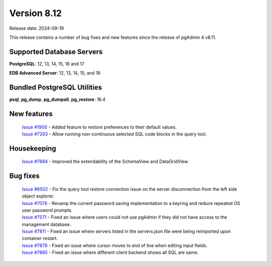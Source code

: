 ************
Version 8.12
************

Release date: 2024-09-19

This release contains a number of bug fixes and new features since the release of pgAdmin 4 v8.11.

Supported Database Servers
**************************
**PostgreSQL**: 12, 13, 14, 15, 16 and 17

**EDB Advanced Server**: 12, 13, 14, 15, and 16

Bundled PostgreSQL Utilities
****************************
**psql**, **pg_dump**, **pg_dumpall**, **pg_restore**: 16.4


New features
************

  | `Issue #1900 <https://github.com/pgadmin-org/pgadmin4/issues/1900>`_ -  Added feature to restore preferences to their default values.
  | `Issue #7293 <https://github.com/pgadmin-org/pgadmin4/issues/7293>`_ -  Allow running non-continuous selected SQL code blocks in the query tool.

Housekeeping
************

  | `Issue #7884 <https://github.com/pgadmin-org/pgadmin4/issues/7884>`_ -  Improved the extendability of the SchemaView and DataGridView.

Bug fixes
*********

  | `Issue #6502 <https://github.com/pgadmin-org/pgadmin4/issues/6502>`_ -  Fix the query tool restore connection issue on the server disconnection from the left side object explorer. 
  | `Issue #7076 <https://github.com/pgadmin-org/pgadmin4/issues/7076>`_ -  Revamp the current password saving implementation to a keyring and reduce repeated OS user password prompts.
  | `Issue #7571 <https://github.com/pgadmin-org/pgadmin4/issues/7571>`_ -  Fixed an issue where users could not use pgAdmin if they did not have access to the management database.
  | `Issue #7811 <https://github.com/pgadmin-org/pgadmin4/issues/7811>`_ -  Fixed an issue where servers listed in the servers.json file were being reimported upon container restart.
  | `Issue #7878 <https://github.com/pgadmin-org/pgadmin4/issues/7878>`_ -  Fixed an issue where cursor moves to end of line when editing input fields.
  | `Issue #7895 <https://github.com/pgadmin-org/pgadmin4/issues/7895>`_ -  Fixed an issue where different client backend shows all SQL are same.